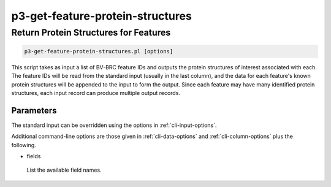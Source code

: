 .. _cli::p3-get-feature-protein-structures:


#################################
p3-get-feature-protein-structures
#################################


**************************************
Return Protein Structures for Features
**************************************



.. code-block:: perl

     p3-get-feature-protein-structures.pl [options]


This script takes as input a list of BV-BRC feature IDs and outputs the protein structures of interest associated with each.
The feature IDs will be read from the standard input (usually in the last column), and the data for each feature's known protein
structures will be appended to the input to form the output.  Since each feature may have many identified protein structures, each
input record can produce multiple output records.

Parameters
==========


The standard input can be overridden using the options in :ref:`cli-input-options`.

Additional command-line options are those given in :ref:`cli-data-options` and :ref:`cli-column-options` plus the following.


- fields
 
 List the available field names.
 



